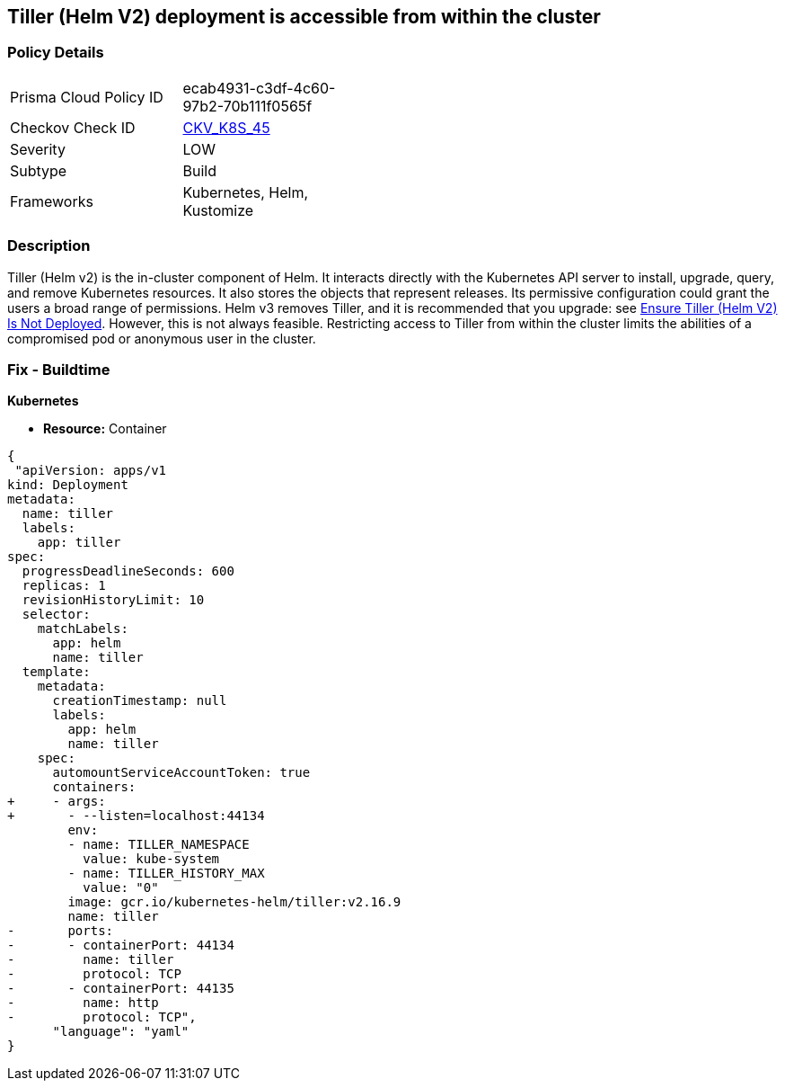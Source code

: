 == Tiller (Helm V2) deployment is accessible from within the cluster
// Tiller (Helm V2) deployment accessible from inside the cluster 

=== Policy Details 

[width=45%]
[cols="1,1"]
|=== 
|Prisma Cloud Policy ID 
| ecab4931-c3df-4c60-97b2-70b111f0565f

|Checkov Check ID 
| https://github.com/bridgecrewio/checkov/tree/master/checkov/kubernetes/checks/resource/k8s/TillerDeploymentListener.py[CKV_K8S_45]

|Severity
|LOW

|Subtype
|Build

|Frameworks
|Kubernetes, Helm, Kustomize

|=== 



=== Description 


Tiller (Helm v2) is the in-cluster component of Helm.
It interacts directly with the Kubernetes API server to install, upgrade, query, and remove Kubernetes resources.
It also stores the objects that represent releases.
Its permissive configuration could grant the users a broad range of permissions.
Helm v3 removes Tiller, and it is recommended that you upgrade: see link:doc:bc_k8s_32[Ensure Tiller (Helm V2) Is Not Deployed].
However, this is not always feasible.
Restricting access to Tiller from within the cluster limits the abilities of a compromised pod or anonymous user in the cluster.

////
=== Fix - Runtime


* CLI Command* 


s


[source,shell]
----
{
 "kubectl -n kube-system patch deployment tiller-deploy --patch '
spec:
  template:
    spec:
      containers:
        - name: tiller
          ports: []
          args: ["--listen=localhost:44134"]
'",
      "language": "shell"
}
----
////

=== Fix - Buildtime


*Kubernetes* 


* *Resource:* Container


[source,yaml]
----
{
 "apiVersion: apps/v1
kind: Deployment
metadata:
  name: tiller
  labels:
    app: tiller
spec:
  progressDeadlineSeconds: 600
  replicas: 1
  revisionHistoryLimit: 10
  selector:
    matchLabels:
      app: helm
      name: tiller
  template:
    metadata:
      creationTimestamp: null
      labels:
        app: helm
        name: tiller
    spec:
      automountServiceAccountToken: true
      containers:
+     - args:
+       - --listen=localhost:44134
        env:
        - name: TILLER_NAMESPACE
          value: kube-system
        - name: TILLER_HISTORY_MAX
          value: "0"
        image: gcr.io/kubernetes-helm/tiller:v2.16.9
        name: tiller
-       ports:
-       - containerPort: 44134
-         name: tiller
-         protocol: TCP
-       - containerPort: 44135
-         name: http
-         protocol: TCP",
      "language": "yaml"
}
----
